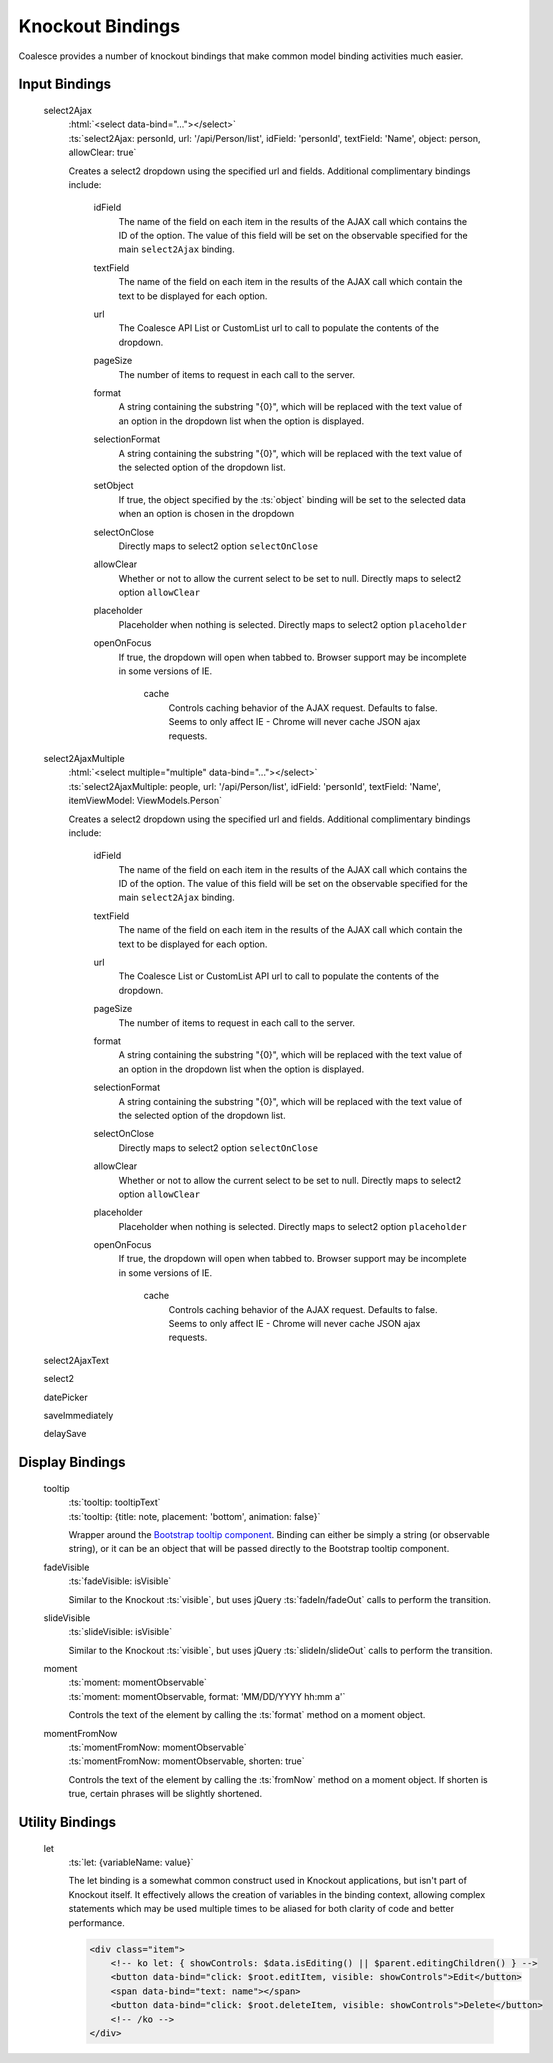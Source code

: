 

.. _KnockoutBindings:

Knockout Bindings
=================


Coalesce provides a number of knockout bindings that make common model binding activities much easier. 




Input Bindings
--------------

    select2Ajax
        | :html:`<select data-bind="..."></select>`
        | :ts:`select2Ajax: personId, url: '/api/Person/list', idField: 'personId', textField: 'Name', object: person, allowClear: true`

        Creates a select2 dropdown using the specified url and fields. Additional complimentary bindings include:

            idField
                The name of the field on each item in the results of the AJAX call which contains the ID of the option. The value of this field will be set on the observable specified for the main ``select2Ajax`` binding.

            textField
                The name of the field on each item in the results of the AJAX call which contain the text to be displayed for each option.

            url
                The Coalesce API List or CustomList url to call to populate the contents of the dropdown.

            pageSize
                The number of items to request in each call to the server.

            format
                A string containing the substring "{0}", which will be replaced with the text value of an option in the dropdown list when the option is displayed.
            
            selectionFormat
                A string containing the substring "{0}", which will be replaced with the text value of the selected option of the dropdown list.

            setObject
                If true, the object specified by the :ts:`object` binding will be set to the selected data when an option is chosen in the dropdown

            selectOnClose
                Directly maps to select2 option ``selectOnClose``
                
            allowClear
                Whether or not to allow the current select to be set to null. Directly maps to select2 option ``allowClear``
                
            placeholder
                Placeholder when nothing is selected. Directly maps to select2 option ``placeholder``

            openOnFocus
                If true, the dropdown will open when tabbed to. Browser support may be incomplete in some versions of IE.
				
			cache
				Controls caching behavior of the AJAX request. Defaults to false. Seems to only affect IE - Chrome will never cache JSON ajax requests.

            

    select2AjaxMultiple
        | :html:`<select multiple="multiple" data-bind="..."></select>`
        | :ts:`select2AjaxMultiple: people, url: '/api/Person/list', idField: 'personId', textField: 'Name', itemViewModel: ViewModels.Person`

        Creates a select2 dropdown using the specified url and fields. Additional complimentary bindings include:

            idField
                The name of the field on each item in the results of the AJAX call which contains the ID of the option. The value of this field will be set on the observable specified for the main ``select2Ajax`` binding.

            textField
                The name of the field on each item in the results of the AJAX call which contain the text to be displayed for each option.

            url
                The Coalesce List or CustomList API url to call to populate the contents of the dropdown.

            pageSize
                The number of items to request in each call to the server.

            format
                A string containing the substring "{0}", which will be replaced with the text value of an option in the dropdown list when the option is displayed.
            
            selectionFormat
                A string containing the substring "{0}", which will be replaced with the text value of the selected option of the dropdown list.

            selectOnClose
                Directly maps to select2 option ``selectOnClose``
                
            allowClear
                Whether or not to allow the current select to be set to null. Directly maps to select2 option ``allowClear``
                
            placeholder
                Placeholder when nothing is selected. Directly maps to select2 option ``placeholder``

            openOnFocus
                If true, the dropdown will open when tabbed to. Browser support may be incomplete in some versions of IE.
				
			cache
				Controls caching behavior of the AJAX request. Defaults to false. Seems to only affect IE - Chrome will never cache JSON ajax requests.


    select2AjaxText

    select2

    datePicker

    saveImmediately

    delaySave
    


Display Bindings
----------------

    tooltip
        | :ts:`tooltip: tooltipText`
        | :ts:`tooltip: {title: note, placement: 'bottom', animation: false}`

        Wrapper around the `Bootstrap tooltip component <https://getbootstrap.com/docs/3.3/javascript/#tooltips>`_. Binding can either be simply a string (or observable string), or it can be an object that will be passed directly to the Bootstrap tooltip component.

    fadeVisible
        | :ts:`fadeVisible: isVisible`

        Similar to the Knockout :ts:`visible`, but uses jQuery :ts:`fadeIn/fadeOut` calls to perform the transition.

    slideVisible
        | :ts:`slideVisible: isVisible`

        Similar to the Knockout :ts:`visible`, but uses jQuery :ts:`slideIn/slideOut` calls to perform the transition.

    moment
        | :ts:`moment: momentObservable`
        | :ts:`moment: momentObservable, format: 'MM/DD/YYYY hh:mm a'`

        Controls the text of the element by calling the :ts:`format` method on a moment object. 

    momentFromNow
        | :ts:`momentFromNow: momentObservable`
        | :ts:`momentFromNow: momentObservable, shorten: true`

        Controls the text of the element by calling the :ts:`fromNow` method on a moment object. If shorten is true, certain phrases will be slightly shortened. 



Utility Bindings
----------------

    let
        :ts:`let: {variableName: value}`

        The let binding is a somewhat common construct used in Knockout applications, but isn't part of Knockout itself. It effectively allows the creation of variables in the binding context, allowing complex statements which may be used multiple times to be aliased for both clarity of code and better performance.

        .. code-block:: html

            <div class="item">
                <!-- ko let: { showControls: $data.isEditing() || $parent.editingChildren() } -->
                <button data-bind="click: $root.editItem, visible: showControls">Edit</button>
                <span data-bind="text: name"></span>
                <button data-bind="click: $root.deleteItem, visible: showControls">Delete</button>
                <!-- /ko -->
            </div>



